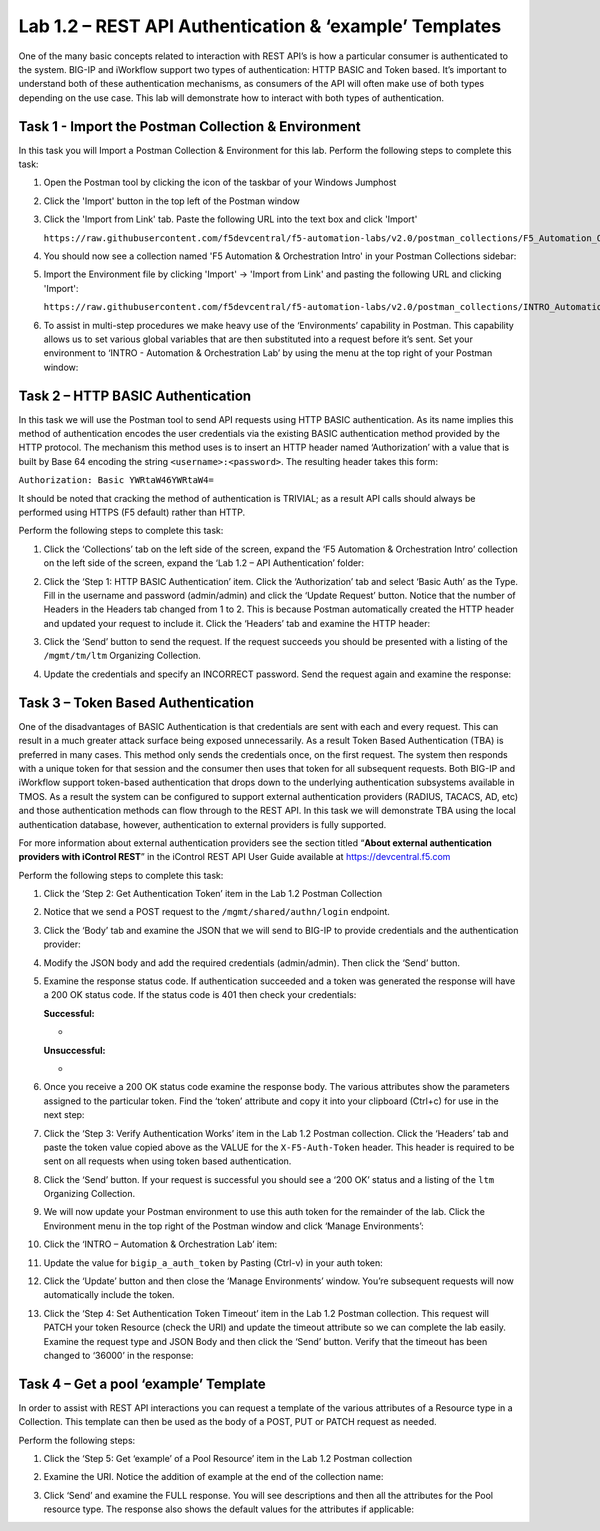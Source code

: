 .. |labmodule| replace:: 1
.. |labnum| replace:: 2
.. |labdot| replace:: |labmodule|\ .\ |labnum|
.. |labund| replace:: |labmodule|\ _\ |labnum|
.. |labname| replace:: Lab\ |labdot|
.. |labnameund| replace:: Lab\ |labund|

Lab |labmodule|\.\ |labnum| – REST API Authentication & ‘example’ Templates
---------------------------------------------------------------------------

One of the many basic concepts related to interaction with REST API’s is
how a particular consumer is authenticated to the system. BIG-IP and
iWorkflow support two types of authentication: HTTP BASIC and Token
based. It’s important to understand both of these authentication
mechanisms, as consumers of the API will often make use of both types
depending on the use case. This lab will demonstrate how to interact
with both types of authentication.

Task 1 - Import the Postman Collection & Environment
~~~~~~~~~~~~~~~~~~~~~~~~~~~~~~~~~~~~~~~~~~~~~~~~~~~~

In this task you will Import a Postman Collection & Environment for this lab.
Perform the following steps to complete this task:

#. Open the Postman tool by clicking the |image8| icon of the taskbar of
   your Windows Jumphost

#. Click the 'Import' button in the top left of the Postman window

   |image87|

#. Click the 'Import from Link' tab.  Paste the following URL into the
   text box and click 'Import'

   ``https://raw.githubusercontent.com/f5devcentral/f5-automation-labs/v2.0/postman_collections/F5_Automation_Orchestration_Intro.postman_collection.json``

   |image88|

#. You should now see a collection named 'F5 Automation & Orchestration Intro'
   in your Postman Collections sidebar:

   |image10|

#. Import the Environment file by clicking 'Import' -> 'Import from Link' and
   pasting the following URL and clicking 'Import':

   ``https://raw.githubusercontent.com/f5devcentral/f5-automation-labs/v2.0/postman_collections/INTRO_Automation_Orchestration_Lab.postman_environment.json``

#. To assist in multi-step procedures we make heavy use of the
   ‘Environments’ capability in Postman. This capability allows us to
   set various global variables that are then substituted into a
   request before it’s sent. Set your environment to
   ‘INTRO - Automation & Orchestration Lab’ by using the menu at the top right
   of your Postman window:

   |image9|

Task 2 – HTTP BASIC Authentication
~~~~~~~~~~~~~~~~~~~~~~~~~~~~~~~~~~

In this task we will use the Postman tool to send API requests using
HTTP BASIC authentication. As its name implies this method of
authentication encodes the user credentials via the existing BASIC
authentication method provided by the HTTP protocol. The mechanism this
method uses is to insert an HTTP header named ‘Authorization’ with a
value that is built by Base 64 encoding the string
``<username>:<password>``. The resulting header takes this form:

``Authorization: Basic YWRtaW46YWRtaW4=``

It should be noted that cracking the method of authentication is
TRIVIAL; as a result API calls should always be performed using HTTPS
(F5 default) rather than HTTP.

Perform the following steps to complete this task:


#. Click the ‘Collections’ tab on the left side of the screen, expand
   the ‘F5 Automation & Orchestration Intro’ collection on the left side
   of the screen, expand the ‘Lab 1.2 – API Authentication’ folder:

   |image10|

#. Click the ‘Step 1: HTTP BASIC Authentication’ item. Click the
   ‘Authorization’ tab and select ‘Basic Auth’ as the Type. Fill in
   the username and password (admin/admin) and click the ‘Update
   Request’ button. Notice that the number of Headers in the Headers
   tab changed from 1 to 2. This is because Postman automatically
   created the HTTP header and updated your request to include it.
   Click the ‘Headers’ tab and examine the HTTP header:

   |image11|

#. Click the ‘Send’ button to send the request. If the request succeeds
   you should be presented with a listing of the ``/mgmt/tm/ltm``
   Organizing Collection.

#. Update the credentials and specify an INCORRECT password. Send the
   request again and examine the response:

   |image12|

Task 3 – Token Based Authentication
~~~~~~~~~~~~~~~~~~~~~~~~~~~~~~~~~~~

One of the disadvantages of BASIC Authentication is that credentials are
sent with each and every request. This can result in a much greater
attack surface being exposed unnecessarily. As a result Token Based
Authentication (TBA) is preferred in many cases. This method only sends
the credentials once, on the first request. The system then responds
with a unique token for that session and the consumer then uses that
token for all subsequent requests. Both BIG-IP and iWorkflow support
token-based authentication that drops down to the underlying
authentication subsystems available in TMOS. As a result the system can
be configured to support external authentication providers (RADIUS,
TACACS, AD, etc) and those authentication methods can flow through to
the REST API. In this task we will demonstrate TBA using the local
authentication database, however, authentication to external providers
is fully supported.

For more information about external authentication providers see the
section titled “\ **About external authentication providers with
iControl REST**\ ” in the iControl REST API User Guide available at
https://devcentral.f5.com

Perform the following steps to complete this task:

#. Click the ‘Step 2: Get Authentication Token’ item in the Lab 1.2
   Postman Collection

#. Notice that we send a POST request to the ``/mgmt/shared/authn/login``
   endpoint.

   |image13|

#. Click the ‘Body’ tab and examine the JSON that we will send to
   BIG-IP to provide credentials and the authentication provider:

   |image14|

#. Modify the JSON body and add the required credentials (admin/admin).
   Then click the ‘Send’ button.

#. Examine the response status code. If authentication succeeded and
   a token was generated the response will have a 200 OK status code.
   If the status code is 401 then check your credentials:

   **Successful:**

   - |image15|

   **Unsuccessful:**

   - |image16|

#. Once you receive a 200 OK status code examine the response body.
   The various attributes show the parameters assigned to the
   particular token. Find the ‘token’ attribute and copy it into your
   clipboard (Ctrl+c) for use in the next step:

   |image17|

#. Click the ‘Step 3: Verify Authentication Works’ item in the Lab
   1.2 Postman collection. Click the ‘Headers’ tab and paste the
   token value copied above as the VALUE for the ``X-F5-Auth-Token``
   header. This header is required to be sent on all requests when
   using token based authentication.

   |image18|

#. Click the ‘Send’ button. If your request is successful you should
   see a ‘200 OK’ status and a listing of the ``ltm`` Organizing
   Collection.

#. We will now update your Postman environment to use this auth token
   for the remainder of the lab. Click the Environment menu in the
   top right of the Postman window and click ‘Manage Environments’:

   |image19|

#. Click the ‘INTRO – Automation & Orchestration Lab’ item:

   |image20|

#. Update the value for ``bigip_a_auth_token`` by Pasting (Ctrl-v)
   in your auth token:

   |image21|

#. Click the ‘Update’ button and then close the ‘Manage Environments’
   window. You’re subsequent requests will now automatically include
   the token.

#. Click the ‘Step 4: Set Authentication Token Timeout’ item in the
   Lab 1.2 Postman collection. This request will PATCH your token
   Resource (check the URI) and update the timeout attribute so we
   can complete the lab easily. Examine the request type and JSON
   Body and then click the ‘Send’ button. Verify that the timeout has
   been changed to ‘36000’ in the response:

   |image22|

Task 4 – Get a pool ‘example’ Template
~~~~~~~~~~~~~~~~~~~~~~~~~~~~~~~~~~~~~~

In order to assist with REST API interactions you can request a template
of the various attributes of a Resource type in a Collection. This
template can then be used as the body of a POST, PUT or PATCH request as
needed.

Perform the following steps:

#. Click the ‘Step 5: Get ‘example’ of a Pool Resource’ item in the Lab
   1.2 Postman collection

#. Examine the URI. Notice the addition of example at the end of the
   collection name:

   |image23|

#. Click ‘Send’ and examine the FULL response. You will see
   descriptions and then all the attributes for the Pool resource
   type. The response also shows the default values for the attributes
   if applicable:

   |image24|


.. |image8| image:: /_static/image008.png
   :width: 0.46171in
   :height: 0.43269in
.. |image9| image:: /_static/image009.png
   :scale: 40%
.. |image10| image:: /_static/image010.png
   :width: 3.54657in
   :height: 2.80000in
.. |image11| image:: /_static/image011.png
   :scale: 40%
.. |image12| image:: /_static/image012.png
   :width: 6.41783in
   :height: 0.81396in
.. |image13| image:: /_static/image013.png
   :scale: 40%
.. |image14| image:: /_static/image014.png
   :scale: 40%
.. |image15| image:: /_static/image015.png
   :width: 6.25116in
   :height: 0.79689in
.. |image16| image:: /_static/image016.png
   :width: 6.25116in
   :height: 0.79248in
.. |image17| image:: /_static/image017.png
   :width: 6.43324in
   :height: 3.00000in
.. |image18| image:: /_static/image018.png
   :scale: 40%
.. |image19| image:: /_static/image019.png
   :width: 2.42051in
   :height: 1.70218in
.. |image20| image:: /_static/image020.png
   :width: 4.67051in
   :height: 1.23217in
.. |image21| image:: /_static/image021.png
   :scale: 40%
.. |image22| image:: /_static/image022.png
   :scale: 40%
.. |image23| image:: /_static/image023.png
   :scale: 40%
.. |image24| image:: /_static/image024.png
   :width: 5.75466in
   :height: 4.66667in
.. |image87| image:: /_static/image087.png
   :scale: 40%
.. |image88| image:: /_static/image088.png
   :scale: 40%